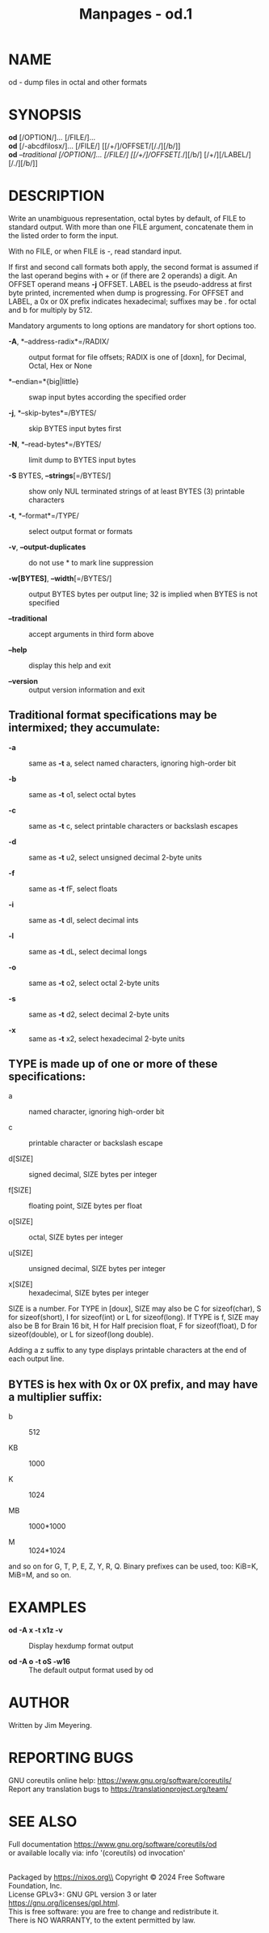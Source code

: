 #+TITLE: Manpages - od.1
* NAME
od - dump files in octal and other formats

* SYNOPSIS
*od* [/OPTION/]... [/FILE/]...\\
*od* [/-abcdfilosx/]... [/FILE/] [[/+/]/OFFSET/[/./][/b/]]\\
*od* /--traditional /[/OPTION/]... [/FILE/] [[/+/]/OFFSET/[/./][/b/]
[/+/][/LABEL/][/./][/b/]]

* DESCRIPTION
Write an unambiguous representation, octal bytes by default, of FILE to
standard output. With more than one FILE argument, concatenate them in
the listed order to form the input.

With no FILE, or when FILE is -, read standard input.

If first and second call formats both apply, the second format is
assumed if the last operand begins with + or (if there are 2 operands) a
digit. An OFFSET operand means *-j* OFFSET. LABEL is the pseudo-address
at first byte printed, incremented when dump is progressing. For OFFSET
and LABEL, a 0x or 0X prefix indicates hexadecimal; suffixes may be .
for octal and b for multiply by 512.

Mandatory arguments to long options are mandatory for short options too.

- *-A*, *--address-radix*=/RADIX/ :: output format for file offsets;
  RADIX is one of [doxn], for Decimal, Octal, Hex or None

- *--endian=*{big|little} :: swap input bytes according the specified
  order

- *-j*, *--skip-bytes*=/BYTES/ :: skip BYTES input bytes first

- *-N*, *--read-bytes*=/BYTES/ :: limit dump to BYTES input bytes

- *-S* BYTES, *--strings*[=/BYTES/] :: show only NUL terminated strings
  of at least BYTES (3) printable characters

- *-t*, *--format*=/TYPE/ :: select output format or formats

- *-v*, *--output-duplicates* :: do not use * to mark line suppression

- *-w[BYTES]*, *--width*[=/BYTES/] :: output BYTES bytes per output
  line; 32 is implied when BYTES is not specified

- *--traditional* :: accept arguments in third form above

- *--help* :: display this help and exit

- *--version* :: output version information and exit

** Traditional format specifications may be intermixed; they accumulate:
- *-a* :: same as *-t* a, select named characters, ignoring high-order
  bit

- *-b* :: same as *-t* o1, select octal bytes

- *-c* :: same as *-t* c, select printable characters or backslash
  escapes

- *-d* :: same as *-t* u2, select unsigned decimal 2-byte units

- *-f* :: same as *-t* fF, select floats

- *-i* :: same as *-t* dI, select decimal ints

- *-l* :: same as *-t* dL, select decimal longs

- *-o* :: same as *-t* o2, select octal 2-byte units

- *-s* :: same as *-t* d2, select decimal 2-byte units

- *-x* :: same as *-t* x2, select hexadecimal 2-byte units

** TYPE is made up of one or more of these specifications:
- a :: named character, ignoring high-order bit

- c :: printable character or backslash escape

- d[SIZE] :: signed decimal, SIZE bytes per integer

- f[SIZE] :: floating point, SIZE bytes per float

- o[SIZE] :: octal, SIZE bytes per integer

- u[SIZE] :: unsigned decimal, SIZE bytes per integer

- x[SIZE] :: hexadecimal, SIZE bytes per integer

SIZE is a number. For TYPE in [doux], SIZE may also be C for
sizeof(char), S for sizeof(short), I for sizeof(int) or L for
sizeof(long). If TYPE is f, SIZE may also be B for Brain 16 bit, H for
Half precision float, F for sizeof(float), D for sizeof(double), or L
for sizeof(long double).

Adding a z suffix to any type displays printable characters at the end
of each output line.

** BYTES is hex with 0x or 0X prefix, and may have a multiplier suffix:
- b :: 512

- KB :: 1000

- K :: 1024

- MB :: 1000*1000

- M :: 1024*1024

and so on for G, T, P, E, Z, Y, R, Q. Binary prefixes can be used, too:
KiB=K, MiB=M, and so on.

* EXAMPLES
- *od -A x -t x1z -v* :: Display hexdump format output

- *od -A o -t oS -w16* :: The default output format used by od

* AUTHOR
Written by Jim Meyering.

* REPORTING BUGS
GNU coreutils online help: <https://www.gnu.org/software/coreutils/>\\
Report any translation bugs to <https://translationproject.org/team/>

* SEE ALSO
Full documentation <https://www.gnu.org/software/coreutils/od>\\
or available locally via: info '(coreutils) od invocation'

\\
Packaged by https://nixos.org\\
Copyright © 2024 Free Software Foundation, Inc.\\
License GPLv3+: GNU GPL version 3 or later
<https://gnu.org/licenses/gpl.html>.\\
This is free software: you are free to change and redistribute it.\\
There is NO WARRANTY, to the extent permitted by law.
